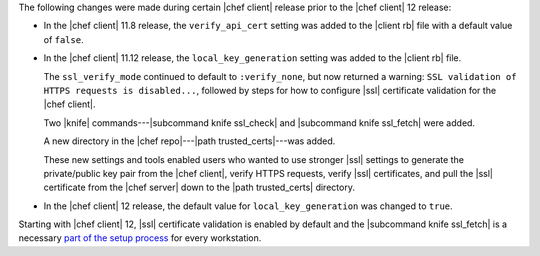 .. The contents of this file are included in multiple topics.
.. This file should not be changed in a way that hinders its ability to appear in multiple documentation sets.


The following changes were made during certain |chef client| release prior to the |chef client| 12 release:

* In the |chef client| 11.8 release, the ``verify_api_cert`` setting was added to the |client rb| file with a default value of ``false``. 
* In the |chef client| 11.12 release, the ``local_key_generation`` setting was added to the |client rb| file.

  The ``ssl_verify_mode`` continued to default to ``:verify_none``, but now returned a warning: ``SSL validation of HTTPS requests is disabled...``, followed by steps for how to configure |ssl| certificate validation for the |chef client|.

  Two |knife| commands---|subcommand knife ssl_check| and |subcommand knife ssl_fetch| were added.

  A new directory in the |chef repo|---|path trusted_certs|---was added.

  These new settings and tools enabled users who wanted to use stronger |ssl| settings to generate the private/public key pair from the |chef client|, verify HTTPS requests, verify |ssl| certificates, and pull the |ssl| certificate from the |chef server| down to the |path trusted_certs| directory.
* In the |chef client| 12 release, the default value for ``local_key_generation`` was changed to ``true``.

Starting with |chef client| 12, |ssl| certificate validation is enabled by default and the |subcommand knife ssl_fetch| is a necessary `part of the setup process <http://docs.chef.io/install_dk.html#get-ssl-certificates>`__ for every workstation.
